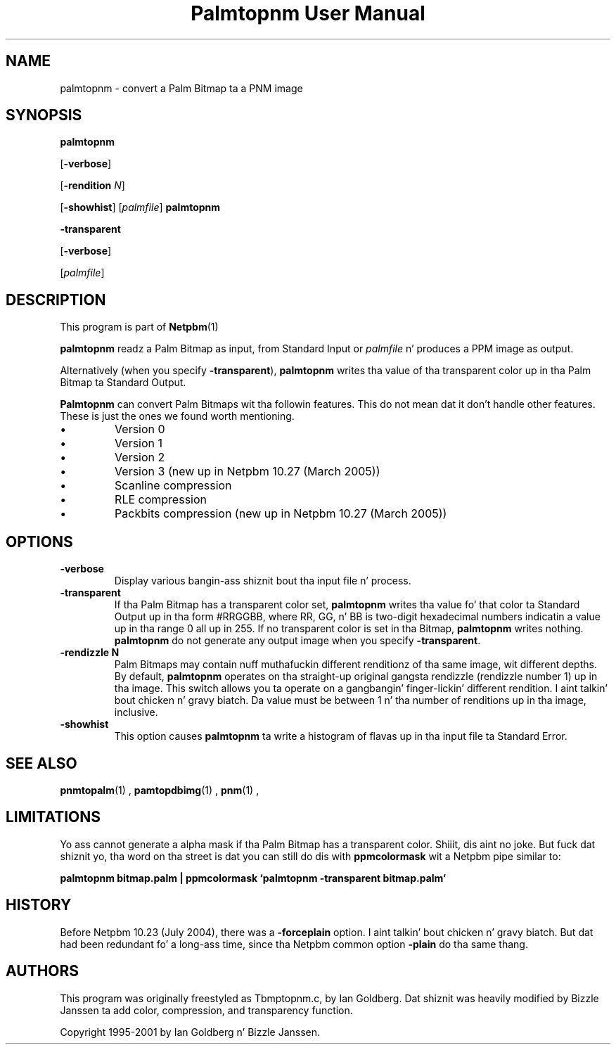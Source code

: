 \
.\" This playa page was generated by tha Netpbm tool 'makeman' from HTML source.
.\" Do not hand-hack dat shiznit son!  If you have bug fixes or improvements, please find
.\" tha correspondin HTML page on tha Netpbm joint, generate a patch
.\" against that, n' bust it ta tha Netpbm maintainer.
.TH "Palmtopnm User Manual" 0 "26 January 2005" "netpbm documentation"

.SH NAME

palmtopnm - convert a Palm Bitmap ta a PNM image

.UN synopsis
.SH SYNOPSIS

\fBpalmtopnm\fP

[\fB-verbose\fP]

[\fB-rendition\fP \fIN\fP]

[\fB-showhist\fP]
[\fIpalmfile\fP]
\fBpalmtopnm\fP

\fB-transparent\fP

[\fB-verbose\fP]

[\fIpalmfile\fP]

.UN description
.SH DESCRIPTION
.PP
This program is part of
.BR Netpbm (1)
.
.PP
\fBpalmtopnm\fP readz a Palm Bitmap as input, from Standard Input or
\fIpalmfile\fP n' produces a PPM image as output.
.PP
Alternatively (when you specify \fB-transparent\fP),
\fBpalmtopnm\fP writes tha value of tha transparent color up in tha Palm
Bitmap ta Standard Output.
.PP
\fBPalmtopnm\fP can convert Palm Bitmaps wit tha followin features.
This do not mean dat it don't handle other features.  These is just
the ones we found worth mentioning.

.IP \(bu
Version 0
.IP \(bu
Version 1
.IP \(bu
Version 2
.IP \(bu
Version 3 (new up in Netpbm 10.27 (March 2005))
.IP \(bu
Scanline compression
.IP \(bu
RLE compression
.IP \(bu
Packbits compression (new up in Netpbm 10.27 (March 2005))


.UN options
.SH OPTIONS


.TP
\fB-verbose\fP
Display various bangin-ass shiznit bout tha input file n' process.

.TP
\fB-transparent\fP
If tha Palm Bitmap has a transparent color set, 
\fBpalmtopnm\fP writes tha value fo' that
color ta Standard Output up in tha form #RRGGBB, where
RR, GG, n' BB is two-digit hexadecimal numbers
indicatin a value up in tha range 0 all up in 255.  If no transparent color is set
in tha Bitmap, \fBpalmtopnm\fP writes nothing.  \fBpalmtopnm\fP do not
generate any output image when you specify \fB-transparent\fP.

.TP
\fB-rendizzle N\fP
Palm Bitmaps may contain nuff muthafuckin different renditionz of tha same
image, wit different depths.  By default, \fBpalmtopnm \fP operates
on tha straight-up original gangsta rendizzle (rendizzle number 1) up in tha image.  This
switch allows you ta operate on a gangbangin' finger-lickin' different rendition. I aint talkin' bout chicken n' gravy biatch.  Da value must
be between 1 n' tha number of renditions up in tha image, inclusive.

.TP
\fB-showhist\fP
This option causes \fBpalmtopnm\fP ta 
write a histogram of flavas up in tha input file ta Standard Error.



.UN seealso
.SH SEE ALSO
.BR pnmtopalm (1)
,
.BR pamtopdbimg (1)
,
.BR pnm (1)
,

.UN limitations
.SH LIMITATIONS
.PP
Yo ass cannot generate a alpha mask if tha Palm Bitmap has a
transparent color. Shiiit, dis aint no joke.  But fuck dat shiznit yo, tha word on tha street is dat you can still do dis with
\fBppmcolormask\fP wit a Netpbm pipe similar to:
.PP
\fBpalmtopnm bitmap.palm | 
ppmcolormask `palmtopnm -transparent bitmap.palm`\fP

.UN history
.SH HISTORY
.PP
Before Netpbm 10.23 (July 2004), there was a \fB-forceplain\fP
option. I aint talkin' bout chicken n' gravy biatch.  But dat had been redundant fo' a long-ass time, since tha Netpbm 
common option \fB-plain\fP do tha same thang.

.UN authors
.SH AUTHORS

This program was originally freestyled as Tbmptopnm.c, by Ian Goldberg.
Dat shiznit was heavily modified by Bizzle Janssen ta add color, compression, and
transparency function.
.PP
Copyright 1995-2001 by Ian Goldberg n' Bizzle Janssen.
